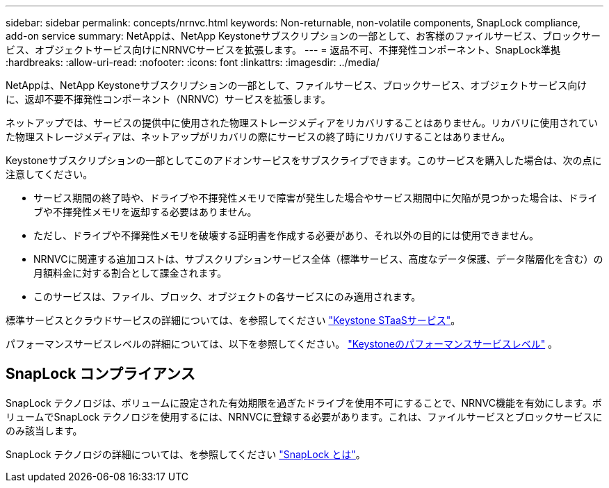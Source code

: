 ---
sidebar: sidebar 
permalink: concepts/nrnvc.html 
keywords: Non-returnable, non-volatile components, SnapLock compliance, add-on service 
summary: NetAppは、NetApp Keystoneサブスクリプションの一部として、お客様のファイルサービス、ブロックサービス、オブジェクトサービス向けにNRNVCサービスを拡張します。 
---
= 返品不可、不揮発性コンポーネント、SnapLock準拠
:hardbreaks:
:allow-uri-read: 
:nofooter: 
:icons: font
:linkattrs: 
:imagesdir: ../media/


[role="lead"]
NetAppは、NetApp Keystoneサブスクリプションの一部として、ファイルサービス、ブロックサービス、オブジェクトサービス向けに、返却不要不揮発性コンポーネント（NRNVC）サービスを拡張します。

ネットアップでは、サービスの提供中に使用された物理ストレージメディアをリカバリすることはありません。リカバリに使用されていた物理ストレージメディアは、ネットアップがリカバリの際にサービスの終了時にリカバリすることはありません。

Keystoneサブスクリプションの一部としてこのアドオンサービスをサブスクライブできます。このサービスを購入した場合は、次の点に注意してください。

* サービス期間の終了時や、ドライブや不揮発性メモリで障害が発生した場合やサービス期間中に欠陥が見つかった場合は、ドライブや不揮発性メモリを返却する必要はありません。
* ただし、ドライブや不揮発性メモリを破壊する証明書を作成する必要があり、それ以外の目的には使用できません。
* NRNVCに関連する追加コストは、サブスクリプションサービス全体（標準サービス、高度なデータ保護、データ階層化を含む）の月額料金に対する割合として課金されます。
* このサービスは、ファイル、ブロック、オブジェクトの各サービスにのみ適用されます。


標準サービスとクラウドサービスの詳細については、を参照してください link:supported-storage-services.html["Keystone STaaSサービス"]。

パフォーマンスサービスレベルの詳細については、以下を参照してください。 link:../concepts/service-levels.html["Keystoneのパフォーマンスサービスレベル"] 。



== SnapLock コンプライアンス

SnapLock テクノロジは、ボリュームに設定された有効期限を過ぎたドライブを使用不可にすることで、NRNVC機能を有効にします。ボリュームでSnapLock テクノロジを使用するには、NRNVCに登録する必要があります。これは、ファイルサービスとブロックサービスにのみ該当します。

SnapLock テクノロジの詳細については、を参照してください https://docs.netapp.com/us-en/ontap/snaplock/snaplock-concept.html["SnapLock とは"^]。
